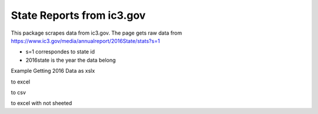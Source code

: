 State Reports from ic3.gov
=============================================

This package scrapes data from ic3.gov.
The page gets raw data from https://www.ic3.gov/media/annualreport/2016State/stats?s=1


- s=1 correspondes to state id


- 2016state is the year the data belong


Example Getting 2016 Data as xslx


to excel


.. python3 fetch_and_save.py -y 2016


to csv


.. python3 fetch_and_save.py -y 2016 -t csv


to excel with not sheeted


.. python3 fetch_and_save.py -y 2016 -s f 




